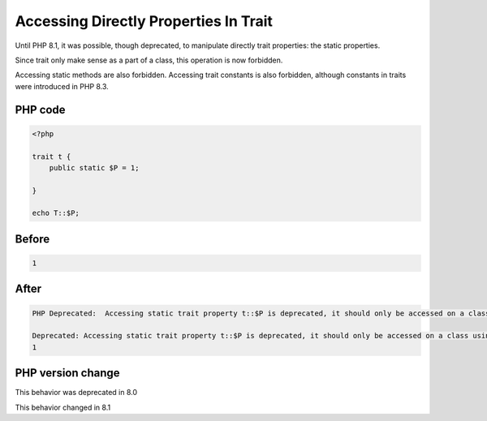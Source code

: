 .. _`accessing-directly-properties-in-trait`:

Accessing Directly Properties In Trait
======================================
Until PHP 8.1, it was possible, though deprecated, to manipulate directly trait properties: the static properties. 



Since trait only make sense as a part of a class, this operation is now forbidden.



Accessing static methods are also forbidden. Accessing trait constants is also forbidden, although constants in traits were introduced in PHP 8.3. 



PHP code
________
.. code-block:: php

   <?php
   
   trait t {
       public static $P = 1;
       
   }
   
   echo T::$P;
   

Before
______
.. code-block:: output

   1

After
______
.. code-block:: output

   PHP Deprecated:  Accessing static trait property t::$P is deprecated, it should only be accessed on a class using the trait in /codes/callToTraitProperty.php on line 8
   
   Deprecated: Accessing static trait property t::$P is deprecated, it should only be accessed on a class using the trait in /codes/callToTraitProperty.php on line 8
   1


PHP version change
__________________
This behavior was deprecated in 8.0

This behavior changed in 8.1


